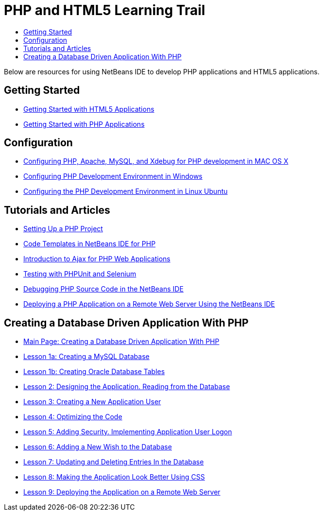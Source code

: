 // 
//     Licensed to the Apache Software Foundation (ASF) under one
//     or more contributor license agreements.  See the NOTICE file
//     distributed with this work for additional information
//     regarding copyright ownership.  The ASF licenses this file
//     to you under the Apache License, Version 2.0 (the
//     "License"); you may not use this file except in compliance
//     with the License.  You may obtain a copy of the License at
// 
//       http://www.apache.org/licenses/LICENSE-2.0
// 
//     Unless required by applicable law or agreed to in writing,
//     software distributed under the License is distributed on an
//     "AS IS" BASIS, WITHOUT WARRANTIES OR CONDITIONS OF ANY
//     KIND, either express or implied.  See the License for the
//     specific language governing permissions and limitations
//     under the License.
//

= PHP and HTML5 Learning Trail
:page-layout: tutorial
:jbake-tags: tutorials
:jbake-status: published
:icons: font
:toc: left
:toc-title:
:description: PHP Tutorials

Below are resources for using NetBeans IDE to develop PHP applications and HTML5 applications.

== Getting Started

- xref:kb/docs/webclient/html5-gettingstarted.adoc[Getting Started with HTML5 Applications]
- xref:kb/docs/php/quickstart.adoc[Getting Started with PHP Applications]

[[configuration]]
== Configuration

- xref:kb/docs/php/configure-php-environment-mac-os.adoc[Configuring PHP, Apache, MySQL, and Xdebug for PHP development in MAC OS X]
- xref:kb/docs/php/configure-php-environment-windows.adoc[Configuring PHP Development Environment in Windows]
- xref:kb/docs/php/configure-php-environment-ubuntu.adoc[Configuring the PHP Development Environment in Linux Ubuntu]

== Tutorials and Articles

- xref:kb/docs/php/project-setup.adoc[Setting Up a PHP Project]
- xref:kb/docs/php/code-templates.adoc[Code Templates in NetBeans IDE for PHP]
- xref:kb/docs/php/ajax-quickstart.adoc[Introduction to Ajax for PHP Web Applications]
- xref:kb/docs/php/phpunit.adoc[Testing with PHPUnit and Selenium]
- xref:kb/docs/php/debugging.adoc[Debugging PHP Source Code in the NetBeans IDE]
- xref:kb/docs/php/remote-hosting-and-ftp-account.adoc[Deploying a PHP Application on a Remote Web Server Using the NetBeans IDE]

== Creating a Database Driven Application With PHP

- xref:kb/docs/php/wish-list-tutorial-main-page.adoc[Main Page: Creating a Database Driven Application With PHP]
- xref:kb/docs/php/wish-list-lesson1.adoc[Lesson 1a: Creating a MySQL Database]
- xref:kb/docs/php/wish-list-oracle-lesson1.adoc[Lesson 1b: Creating Oracle Database Tables]
- xref:kb/docs/php/wish-list-lesson2.adoc[Lesson 2: Designing the Application. Reading from the Database]
- xref:kb/docs/php/wish-list-lesson3.adoc[Lesson 3: Creating a New Application User]
- xref:kb/docs/php/wish-list-lesson4.adoc[Lesson 4: Optimizing the Code]
- xref:kb/docs/php/wish-list-lesson5.adoc[Lesson 5: Adding Security. Implementing Application User Logon]
- xref:kb/docs/php/wish-list-lesson6.adoc[Lesson 6: Adding a New Wish to the Database]
- xref:kb/docs/php/wish-list-lesson7.adoc[Lesson 7: Updating and Deleting Entries In the Database]
- xref:kb/docs/php/wish-list-lesson8.adoc[Lesson 8: Making the Application Look Better Using CSS]
- xref:kb/docs/php/wish-list-lesson9.adoc[Lesson 9: Deploying the Application on a Remote Web Server]

